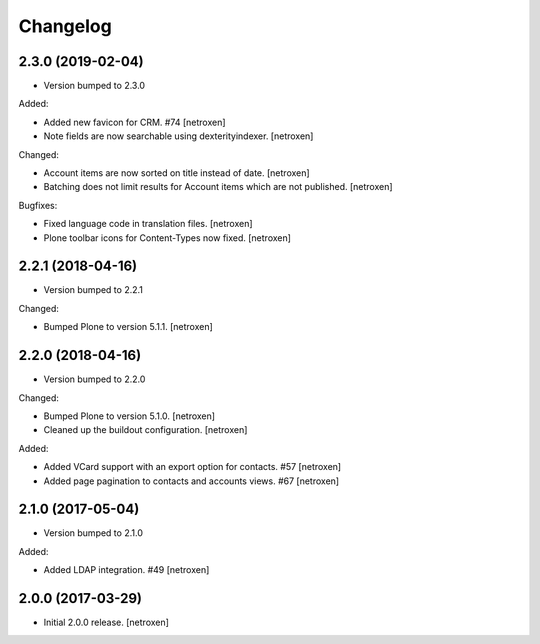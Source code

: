 Changelog
=========

2.3.0 (2019-02-04)
------------------

- Version bumped to 2.3.0

Added:

- Added new favicon for CRM. #74
  [netroxen]

- Note fields are now searchable using dexterityindexer.
  [netroxen]

Changed:

- Account items are now sorted on title instead of date.
  [netroxen]

- Batching does not limit results for Account items which are not published.
  [netroxen]

Bugfixes:

- Fixed language code in translation files.
  [netroxen]

- Plone toolbar icons for Content-Types now fixed.
  [netroxen]


2.2.1 (2018-04-16)
------------------

- Version bumped to 2.2.1

Changed:

- Bumped Plone to version 5.1.1.
  [netroxen]


2.2.0 (2018-04-16)
------------------

- Version bumped to 2.2.0

Changed:

- Bumped Plone to version 5.1.0.
  [netroxen]

- Cleaned up the buildout configuration.
  [netroxen]

Added:

- Added VCard support with an export option for contacts. #57
  [netroxen]

- Added page pagination to contacts and accounts views. #67
  [netroxen]


2.1.0 (2017-05-04)
------------------

- Version bumped to 2.1.0

Added:

- Added LDAP integration. #49
  [netroxen]


2.0.0 (2017-03-29)
------------------

- Initial 2.0.0 release.
  [netroxen]
